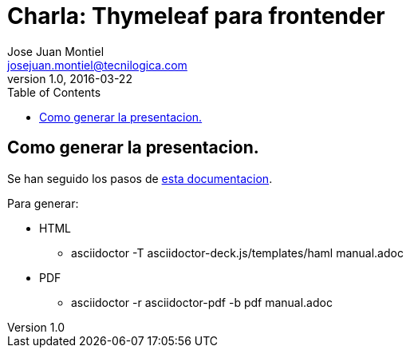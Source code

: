 = Charla: Thymeleaf para frontender
:toc:
:source-highlighter: coderay
:deckjs_theme: web-2.0
:deckjs_transition: horizontal-slide
:navigation:
Jose Juan Montiel <josejuan.montiel@tecnilogica.com>
v1.0, 2016-03-22

== Como generar la presentacion.

Se han seguido los pasos de http://asciidoctor.org/docs/install-and-use-deckjs-backend/[esta documentacion].

Para generar:

* HTML
** asciidoctor -T asciidoctor-deck.js/templates/haml manual.adoc
* PDF
** asciidoctor -r asciidoctor-pdf -b pdf manual.adoc
